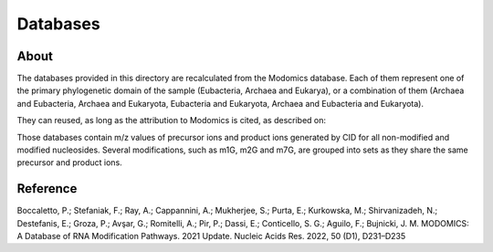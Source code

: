 Databases
=========

About
-----

The databases provided in this directory are recalculated from the
Modomics database. Each of them represent one of the primary
phylogenetic domain of the sample (Eubacteria, Archaea and Eukarya),
or a combination of them (Archaea and Eubacteria, Archaea and Eukaryota,
Eubacteria and Eukaryota, Archaea and Eubacteria and Eukaryota).

They can reused, as long as the attribution to Modomics is cited, as
described on:

Those databases contain m/z values of precursor ions and product ions
generated by CID for all non-modified and modified nucleosides. Several
modifications, such as m1G, m2G and m7G, are grouped into sets as they
share the same precursor and product ions.


Reference
---------

Boccaletto, P.; Stefaniak, F.; Ray, A.; Cappannini, A.; Mukherjee, S.; Purta, E.; Kurkowska, M.; Shirvanizadeh, N.; Destefanis, E.; Groza, P.; Avşar, G.; Romitelli, A.; Pir, P.; Dassi, E.; Conticello, S. G.; Aguilo, F.; Bujnicki, J. M. MODOMICS: A Database of RNA Modification Pathways. 2021 Update. Nucleic Acids Res. 2022, 50 (D1), D231–D235

